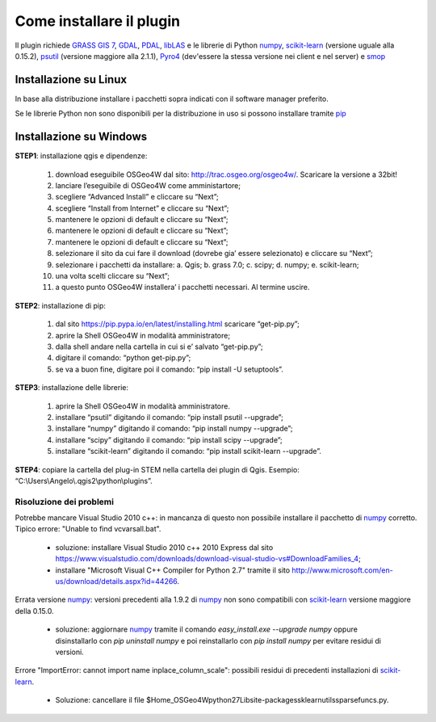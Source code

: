 Come installare il plugin
==============================

Il plugin richiede `GRASS GIS 7`_, `GDAL`_, `PDAL`_, `libLAS`_ e le
librerie di Python `numpy`_, `scikit-learn`_ (versione uguale alla 0.15.2),
`psutil`_ (versione maggiore alla 2.1.1), `Pyro4`_ (dev'essere la
stessa versione nei client e nel server) e `smop`_

Installazione su Linux
------------------------------

In base alla distribuzione installare i pacchetti sopra indicati
con il software manager preferito.

Se le librerie Python non sono disponibili per la distribuzione in uso
si possono installare tramite `pip`_

Installazione su Windows
----------------------------------------

**STEP1**: installazione qgis e dipendenze:

	1.	download eseguibile OSGeo4W dal sito: http://trac.osgeo.org/osgeo4w/. Scaricare la versione a 32bit!
	2.	lanciare l’eseguibile di OSGeo4W come amministartore;
	3.	scegliere “Advanced Install” e cliccare su “Next”;
	4.	scegliere “Install from Internet” e cliccare su “Next”;
	5.	mantenere le opzioni di default e cliccare su “Next”;
	6.	mantenere le opzioni di default e cliccare su “Next”;
	7.	mantenere le opzioni di default e cliccare su “Next”;
	8.	selezionare il sito da cui fare il download (dovrebe gia’ essere selezionato) e cliccare su “Next”;
	9.	selezionare i pacchetti da installare:
		a.	Qgis;
		b.	grass 7.0;
		c.	scipy;
		d.	numpy;
		e.	scikit-learn;
	10.	una volta scelti cliccare su “Next”;
	11.	a questo punto OSGeo4W installera’ i pacchetti necessari. Al termine uscire.


**STEP2**: installazione di pip:

	1.	dal sito https://pip.pypa.io/en/latest/installing.html scaricare “get-pip.py”;
	2.	aprire la Shell OSGeo4W in modalità amministratore;
	3.	dalla shell andare nella cartella in cui si e’ salvato “get-pip.py”;
	4.	digitare il comando: “python get-pip.py”;
	5.	se va a buon fine, digitare poi il comando: “pip install -U setuptools”.


**STEP3**: installazione delle librerie:

	1.	aprire la Shell OSGeo4W in modalità amministratore.
	2.	installare “psutil” digitando il comando: “pip install psutil --upgrade”;
	3.	installare “numpy” digitando il comando: “pip install numpy --upgrade”;
	4.	installare “scipy” digitando il comando: “pip install scipy --upgrade”;
	5.	installare “scikit-learn” digitando il comando: “pip install scikit-learn --upgrade”.


**STEP4**: copiare la cartella del plug-in STEM nella cartella dei plugin di Qgis. Esempio: “C:\\Users\\Angelo\\.qgis2\\python\\plugins”.


Risoluzione dei problemi
^^^^^^^^^^^^^^^^^^^^^^^^^^^^^

Potrebbe mancare Visual Studio 2010 c++: in mancanza di questo non
possibile installare il pacchetto di `numpy`_ corretto. Tipico errore:
"Unable to find vcvarsall.bat".

 * soluzione: installare Visual Studio 2010 c++ 2010 Express dal sito
   https://www.visualstudio.com/downloads/download-visual-studio-vs#DownloadFamilies_4;

 * installare "Microsoft Visual C++ Compiler for Python 2.7" tramite il sito
   http://www.microsoft.com/en-us/download/details.aspx?id=44266.

Errata versione `numpy`_: versioni precedenti alla 1.9.2 di `numpy`_ non sono
compatibili con `scikit-learn`_ versione maggiore della 0.15.0.

 * soluzione: aggiornare `numpy`_ tramite il comando
   `easy_install.exe --upgrade numpy`
   oppure disinstallarlo con `pip uninstall numpy` e poi reinstallarlo
   con `pip install numpy` per evitare residui di versioni.

Errore "ImportError: cannot import name inplace_column_scale": possibili
residui di precedenti installazioni di `scikit-learn`_.

 * Soluzione: cancellare il file
   $Home_OSGeo4W\python27\Lib\site-packages\sklearn\utils\sparsefuncs.py.

.. _`GRASS GIS 7`: http://grass.osgeo.org
.. _`GDAL`: http://gdal.osgeo.org
.. _`numpy`: http://www.numpy.org/
.. _`scikit-learn`: http://scikit-learn.org/
.. _`pip`: http://www.pip-installer.org/
.. _`OSGeo4W`: http://trac.osgeo.ogr/osgeo4w
.. _`psutil`: https://github.com/giampaolo/psutil
.. _`Pyro4`: https://pythonhosted.org/Pyro4/index.html
.. _`PDAL`: http://www.pdal.io/
.. _`libLAS`: http://liblas.org/
.. _`smop`: http://chiselapp.com/user/victorlei/repository/smop-dev/index
